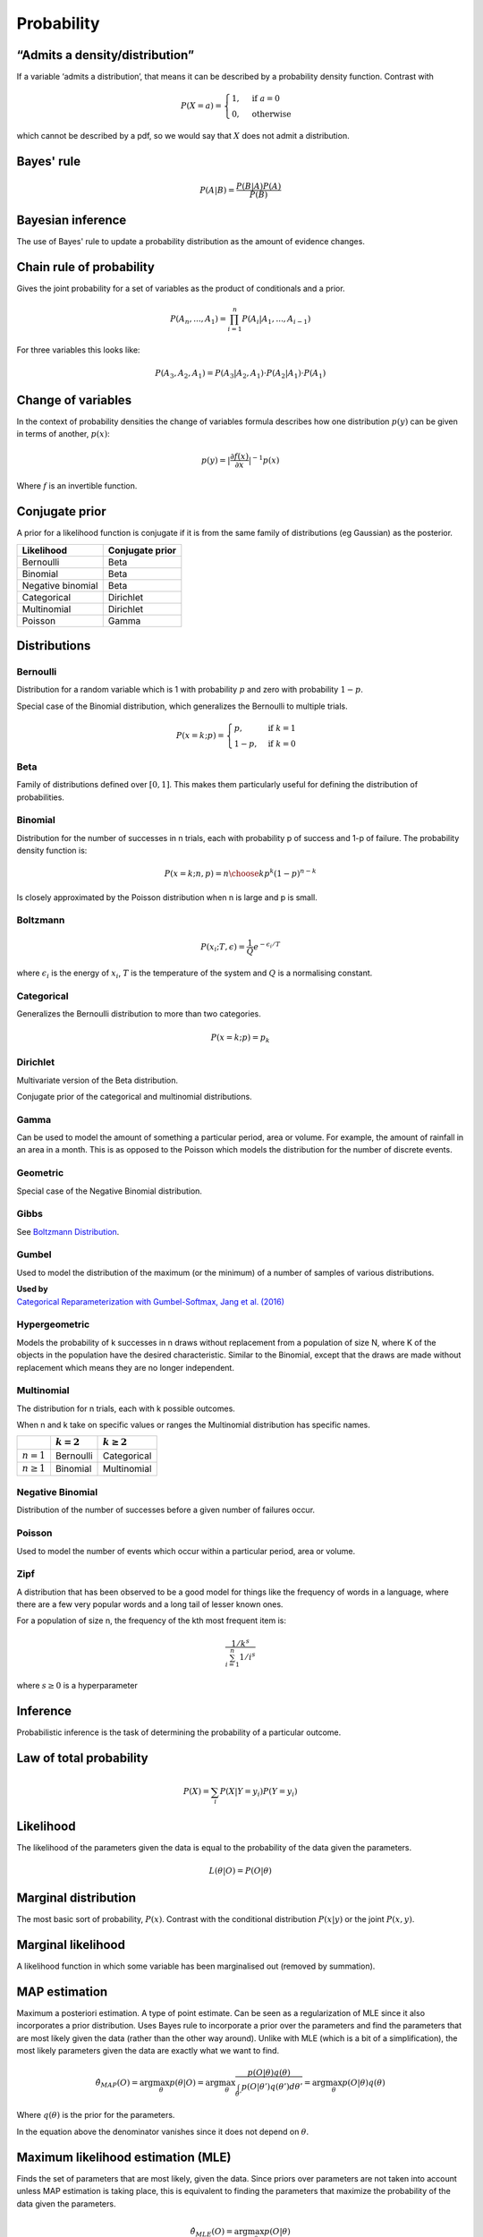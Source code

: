 Probability
"""""""""""""

“Admits a density/distribution”
---------------------------------
If a variable ‘admits a distribution’, that means it can be described by a probability density function. Contrast with

.. math::

  P(X=a) = 
    \begin{cases} 
      1 ,& \text{if } a = 0 \\
      0 ,& \text{otherwise}
    \end{cases}

which cannot be described by a pdf, so we would say that :math:`X` does not admit a distribution.

Bayes' rule
-------------

.. math::

  P(A|B) = \frac{P(B|A)P(A)}{P(B)}
  
Bayesian inference
--------------------
The use of Bayes' rule to update a probability distribution as the amount of evidence changes.

Chain rule of probability
--------------------------
Gives the joint probability for a set of variables as the product of conditionals and a prior.

.. math::
  P(A_n, ..., A_1) = \prod_{i=1}^{n}P(A_i|A_1,...,A_{i-1})

For three variables this looks like:

.. math::
  P(A_3,A_2,A_1) = P(A_3|A_2,A_1) \cdot P(A_2|A_1) \cdot P(A_1)

Change of variables
----------------------
In the context of probability densities the change of variables formula describes how one distribution :math:`p(y)` can be given in terms of another, :math:`p(x)`:

.. math::

  p(y) = {|\frac{\partial f(x)}{\partial x}|}^{-1} p(x)
  
Where :math:`f` is an invertible function.

Conjugate prior
----------------
A prior for a likelihood function is conjugate if it is from the same family of distributions (eg Gaussian) as the posterior.

====================== ======================
 Likelihood             Conjugate prior
====================== ======================
 Bernoulli               Beta
 Binomial                Beta
 Negative binomial       Beta
 Categorical             Dirichlet
 Multinomial             Dirichlet
 Poisson                 Gamma
====================== ======================

Distributions
---------------

Bernoulli
____________
Distribution for a random variable which is 1 with probability :math:`p` and zero with probability :math:`1-p`.

Special case of the Binomial distribution, which generalizes the Bernoulli to multiple trials.

.. math::

  P(x = k;p) = 
  \begin{cases}
    p, & \text{if } k = 1\\
    1-p, & \text{if } k = 0
  \end{cases}
  
Beta
_______
Family of distributions defined over :math:`[0,1]`. This makes them particularly useful for defining the distribution of probabilities.

Binomial
___________
Distribution for the number of successes in n trials, each with probability p of success and 1-p of failure. The probability density function is:

.. math::
  
  P(x = k;n,p) = {n\choose k} p^k (1-p)^{n-k}
  
Is closely approximated by the Poisson distribution when n is large and p is small.

Boltzmann
____________
.. math::

  P(x_i;T,\epsilon) = \frac{1}{Q} e^{-\epsilon_i / T}
  
where :math:`\epsilon_i` is the energy of :math:`x_i`, :math:`T` is the temperature of the system and :math:`Q` is a normalising constant.

Categorical
_____________
Generalizes the Bernoulli distribution to more than two categories.

.. math::

  P(x = k;p) = p_k

Dirichlet
___________
Multivariate version of the Beta distribution.

Conjugate prior of the categorical and multinomial distributions. 

Gamma
______
Can be used to model the amount of something a particular period, area or volume. For example, the amount of rainfall in an area in a month. This is as opposed to the Poisson which models the distribution for the number of discrete events.

  
Geometric
___________
Special case of the Negative Binomial distribution.

Gibbs
________
See `Boltzmann Distribution <https://ml-compiled.readthedocs.io/en/latest/probability.html#boltzmann>`_.
  
Gumbel
__________
Used to model the distribution of the maximum (or the minimum) of a number of samples of various distributions.

| **Used by**
| `Categorical Reparameterization with Gumbel-Softmax, Jang et al. (2016) <https://arxiv.org/abs/1611.01144>`_


Hypergeometric
_______________
Models the probability of k successes in n draws without replacement from a population of size N, where K of the objects in the population have the desired characteristic. Similar to the Binomial, except that the draws are made without replacement which means they are no longer independent.

Multinomial
______________
The distribution for n trials, each with k possible outcomes.

When n and k take on specific values or ranges the Multinomial distribution has specific names.

+------------------------+-----------------+------------------+
|                        | :math:`k = 2`   | :math:`k \geq 2` |
+========================+=================+==================+
| :math:`n = 1`          | Bernoulli       | Categorical      |
+------------------------+-----------------+------------------+
| :math:`n \geq 1`       | Binomial        | Multinomial      |
+------------------------+-----------------+------------------+

Negative Binomial
__________________
Distribution of the number of successes before a given number of failures occur.


Poisson
_________
Used to model the number of events which occur within a particular period, area or volume.


Zipf 
_______
A distribution that has been observed to be a good model for things like the frequency of words in a language, where there are a few very popular words and a long tail of lesser known ones.

For a population of size n, the frequency of the kth most frequent item is:

.. math::

  \frac{1/{k^s}}{\sum_{i=1}^n 1/i^s}
  
where :math:`s \geq 0` is a hyperparameter

Inference
-----------
Probabilistic inference is the task of determining the probability of a particular outcome.

Law of total probability
--------------------------

.. math::

  P(X) = \sum_i P(X|Y=y_i)P(Y=y_i)

Likelihood
-----------
The likelihood of the parameters given the data is equal to the probability of the data given the parameters.

.. math::

    L(\theta|O) = P(O|\theta)


Marginal distribution
---------------------------------------
The most basic sort of probability, :math:`P(x)`. Contrast with the conditional distribution :math:`P(x|y)` or the joint :math:`P(x,y)`.


Marginal likelihood
----------------------
A likelihood function in which some variable has been marginalised out (removed by summation).

MAP estimation
----------------
Maximum a posteriori estimation. A type of point estimate. Can be seen as a regularization of MLE since it also incorporates a prior distribution. Uses Bayes rule to incorporate a prior over the parameters and find the parameters that are most likely given the data (rather than the other way around). Unlike with MLE (which is a bit of a simplification), the most likely parameters given the data are exactly what we want to find.

.. math::

    \hat{\theta}_{MAP}(O) = \arg \max_\theta p(\theta|O) = \arg \max_\theta \frac{p(O|\theta)q(\theta)}{\int_{\theta'} p(O|\theta')q(\theta') d\theta'} = \arg \max_\theta p(O|\theta)q(\theta)

Where :math:`q(\theta)` is the prior for the parameters.

In the equation above the denominator vanishes since it does not depend on :math:`\theta`.

Maximum likelihood estimation (MLE)
-------------------------------------
Finds the set of parameters that are most likely, given the data. Since priors over parameters are not taken into account unless MAP estimation is taking place, this is equivalent to finding the parameters that maximize the probability of the data given the parameters.

.. math::

    \hat{\theta}_{MLE}(O) = \arg \max_\theta p(O|\theta)

Normalizing flow
------------------
A function that can be used to transform one random variable into another. The function must be invertible and have a tractable Jacobian.

Extensively used for density estimation.

Prior
------
A probability distribution before any evidence is taken into account. For example the probability that it will rain where there are no observations such as cloud cover.

Improper prior
_________________
A prior whose probability distribution has infinitesimal density over an infinitely large range. For example, the distribution for picking an integer at random.

Informative and uninformative priors
______________________________________
Below are some examples for each:

**Informative**

* The temperature is normally distributed with mean 20 and variance 3.

**Uninformative**

* The temperature is positive.
* The temperature is less than 200.
* All temperatures are equally likely.

'Uninformative' can be a misnomer. 'Not very informative' would be more accurate.

Posterior
----------
A conditional probability distribution that takes evidence into account. For example, the probability that it will rain, given that it is cloudy.

